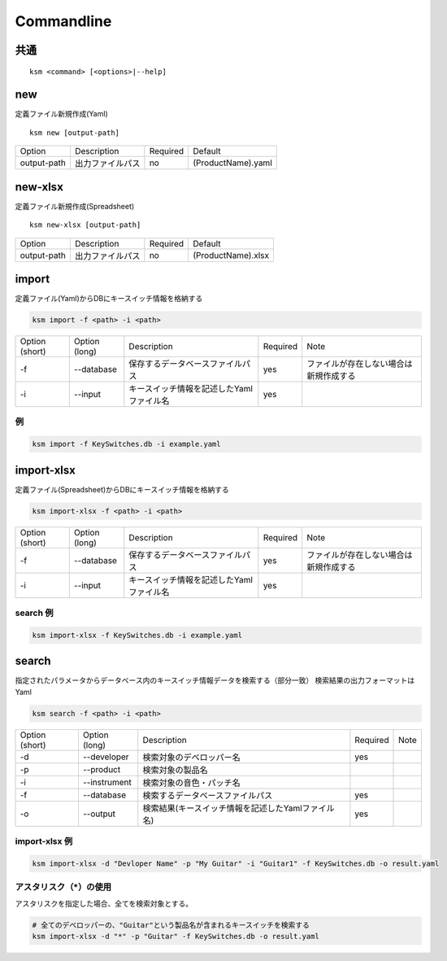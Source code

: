 Commandline
########################################

.. index:: Commandline

共通
=======================================

::

    ksm <command> [<options>|--help]


new
=======================================

定義ファイル新規作成(Yaml)

::

    ksm new [output-path]

+-------------+------------------+----------+--------------------+
|    Option   | Description      | Required |       Default      |
+-------------+------------------+----------+--------------------+
| output-path | 出力ファイルパス |    no    | (ProductName).yaml |
+-------------+------------------+----------+--------------------+


new-xlsx
=======================================


定義ファイル新規作成(Spreadsheet)

::

    ksm new-xlsx [output-path]

+-------------+------------------+----------+--------------------+
|    Option   | Description      | Required |       Default      |
+-------------+------------------+----------+--------------------+
| output-path | 出力ファイルパス |    no    | (ProductName).xlsx |
+-------------+------------------+----------+--------------------+


import
=======================================


定義ファイル(Yaml)からDBにキースイッチ情報を格納する

.. code-block:: bash

    ksm import -f <path> -i <path>

+----------------+---------------+------------------------------------------+----------+----------------------------------------+
| Option (short) | Option (long) |                Description               | Required |                  Note                  |
+----------------+---------------+------------------------------------------+----------+----------------------------------------+
|       -f       |   --database  |     保存するデータベースファイルパス     |    yes   | ファイルが存在しない場合は新規作成する |
+----------------+---------------+------------------------------------------+----------+----------------------------------------+
|       -i       |    --input    | キースイッチ情報を記述したYamlファイル名 |    yes   |                                        |
+----------------+---------------+------------------------------------------+----------+----------------------------------------+


例
----------------------------------------

.. code-block:: bash

    ksm import -f KeySwitches.db -i example.yaml


import-xlsx
=======================================


定義ファイル(Spreadsheet)からDBにキースイッチ情報を格納する

.. code-block:: bash

    ksm import-xlsx -f <path> -i <path>

+----------------+---------------+------------------------------------------+----------+----------------------------------------+
| Option (short) | Option (long) |                Description               | Required |                  Note                  |
+----------------+---------------+------------------------------------------+----------+----------------------------------------+
|       -f       |   --database  |     保存するデータベースファイルパス     |    yes   | ファイルが存在しない場合は新規作成する |
+----------------+---------------+------------------------------------------+----------+----------------------------------------+
|       -i       |    --input    | キースイッチ情報を記述したYamlファイル名 |    yes   |                                        |
+----------------+---------------+------------------------------------------+----------+----------------------------------------+


search 例
----------------------------------------

.. code-block:: bash

    ksm import-xlsx -f KeySwitches.db -i example.yaml


search
=======================================


指定されたパラメータからデータベース内のキースイッチ情報データを検索する（部分一致）
検索結果の出力フォーマットはYaml

.. code-block:: bash

    ksm search -f <path> -i <path>


+----------------+---------------+----------------------------------------------------+----------+------+
| Option (short) | Option (long) |                     Description                    | Required | Note |
+----------------+---------------+----------------------------------------------------+----------+------+
|       -d       |  --developer  |              検索対象のデベロッパー名              |    yes   |      |
+----------------+---------------+----------------------------------------------------+----------+------+
|       -p       |   --product   |                  検索対象の製品名                  |          |      |
+----------------+---------------+----------------------------------------------------+----------+------+
|       -i       |  --instrument |              検索対象の音色・パッチ名              |          |      |
+----------------+---------------+----------------------------------------------------+----------+------+
|       -f       |   --database  |          検索するデータベースファイルパス          |    yes   |      |
+----------------+---------------+----------------------------------------------------+----------+------+
|       -o       |    --output   | 検索結果(キースイッチ情報を記述したYamlファイル名) |    yes   |      |
+----------------+---------------+----------------------------------------------------+----------+------+

import-xlsx 例
----------------------------------------

.. code-block:: bash

    ksm import-xlsx -d "Devloper Name" -p "My Guitar" -i "Guitar1" -f KeySwitches.db -o result.yaml


アスタリスク（\*）の使用
--------------------------------------

アスタリスクを指定した場合、全てを検索対象とする。


.. code-block:: bash

    # 全てのデベロッパーの、"Guitar"という製品名が含まれるキースイッチを検索する
    ksm import-xlsx -d "*" -p "Guitar" -f KeySwitches.db -o result.yaml
